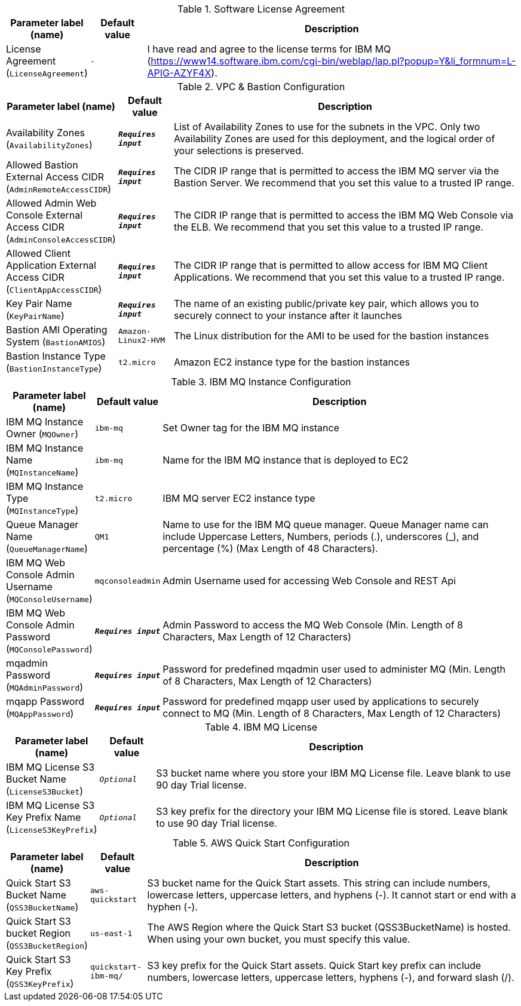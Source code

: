 
.Software License Agreement
[width="100%",cols="16%,11%,73%",options="header",]
|===
|Parameter label (name) |Default value|Description|License Agreement
(`LicenseAgreement`)|`-`|I have read and agree to the license terms for IBM MQ (https://www14.software.ibm.com/cgi-bin/weblap/lap.pl?popup=Y&li_formnum=L-APIG-AZYF4X).
|===
.VPC & Bastion Configuration
[width="100%",cols="16%,11%,73%",options="header",]
|===
|Parameter label (name) |Default value|Description|Availability Zones
(`AvailabilityZones`)|`**__Requires input__**`|List of Availability Zones to use for the subnets in the VPC. Only two Availability Zones are used for this deployment, and the logical order of your selections is preserved.|Allowed Bastion External Access CIDR
(`AdminRemoteAccessCIDR`)|`**__Requires input__**`|The CIDR IP range that is permitted to access the IBM MQ server via the Bastion Server. We recommend that you set this value to a trusted IP range.|Allowed Admin Web Console External Access CIDR
(`AdminConsoleAccessCIDR`)|`**__Requires input__**`|The CIDR IP range that is permitted to access the IBM MQ Web Console via the ELB. We recommend that you set this value to a trusted IP range.|Allowed Client Application External Access CIDR
(`ClientAppAccessCIDR`)|`**__Requires input__**`|The CIDR IP range that is permitted to allow access for IBM MQ Client Applications. We recommend that you set this value to a trusted IP range.|Key Pair Name
(`KeyPairName`)|`**__Requires input__**`|The name of an existing public/private key pair, which allows you to securely connect to your instance after it launches|Bastion AMI Operating System
(`BastionAMIOS`)|`Amazon-Linux2-HVM`|The Linux distribution for the AMI to be used for the bastion instances|Bastion Instance Type
(`BastionInstanceType`)|`t2.micro`|Amazon EC2 instance type for the bastion instances
|===
.IBM MQ Instance Configuration
[width="100%",cols="16%,11%,73%",options="header",]
|===
|Parameter label (name) |Default value|Description|IBM MQ Instance Owner
(`MQOwner`)|`ibm-mq`|Set Owner tag for the IBM MQ instance|IBM MQ Instance Name
(`MQInstanceName`)|`ibm-mq`|Name for the IBM MQ instance that is deployed to EC2|IBM MQ Instance Type
(`MQInstanceType`)|`t2.micro`|IBM MQ server EC2 instance type|Queue Manager Name
(`QueueManagerName`)|`QM1`|Name to use for the IBM MQ queue manager. Queue Manager name can include Uppercase Letters, Numbers, periods (.), underscores (_), and percentage (%) (Max Length of 48 Characters).|IBM MQ Web Console Admin Username
(`MQConsoleUsername`)|`mqconsoleadmin`|Admin Username used for accessing Web Console and REST Api|IBM MQ Web Console Admin Password
(`MQConsolePassword`)|`**__Requires input__**`|Admin Password to access the MQ Web Console (Min. Length of 8 Characters, Max Length of 12 Characters)|mqadmin Password
(`MQAdminPassword`)|`**__Requires input__**`|Password for predefined mqadmin user used to administer MQ (Min. Length of 8 Characters, Max Length of 12 Characters)|mqapp Password
(`MQAppPassword`)|`**__Requires input__**`|Password for predefined mqapp user used by applications to securely connect to MQ (Min. Length of 8 Characters, Max Length of 12 Characters)
|===
.IBM MQ License
[width="100%",cols="16%,11%,73%",options="header",]
|===
|Parameter label (name) |Default value|Description|IBM MQ License S3 Bucket Name
(`LicenseS3Bucket`)|`__Optional__`|S3 bucket name where you store your IBM MQ License file. Leave blank to use 90 day Trial license.|IBM MQ License S3 Key Prefix Name
(`LicenseS3KeyPrefix`)|`__Optional__`|S3 key prefix for the directory your IBM MQ License file is stored. Leave blank to use 90 day Trial license.
|===
.AWS Quick Start Configuration
[width="100%",cols="16%,11%,73%",options="header",]
|===
|Parameter label (name) |Default value|Description|Quick Start S3 Bucket Name
(`QSS3BucketName`)|`aws-quickstart`|S3 bucket name for the Quick Start assets. This string can include numbers, lowercase letters, uppercase letters, and hyphens (-). It cannot start or end with a hyphen (-).|Quick Start S3 bucket Region
(`QSS3BucketRegion`)|`us-east-1`|The AWS Region where the Quick Start S3 bucket (QSS3BucketName) is hosted. When using your own bucket, you must specify this value.|Quick Start S3 Key Prefix
(`QSS3KeyPrefix`)|`quickstart-ibm-mq/`|S3 key prefix for the Quick Start assets. Quick Start key prefix can include numbers, lowercase letters, uppercase letters, hyphens (-), and forward slash (/).
|===